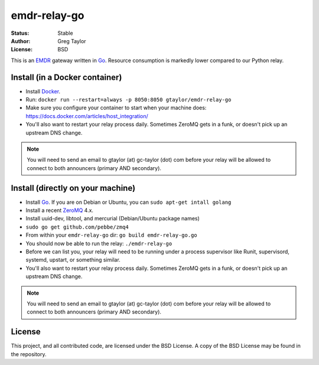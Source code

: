 emdr-relay-go
=============

:Status: Stable
:Author: Greg Taylor
:License: BSD

This is an EMDR_ gateway written in Go_. Resource consumption is markedly
lower compared to our Python relay.

Install (in a Docker container)
-------------------------------

* Install Docker_.
* Run: ``docker run --restart=always -p 8050:8050 gtaylor/emdr-relay-go``
* Make sure you configure your container to start when your machine does:
  https://docs.docker.com/articles/host_integration/
* You'll also want to restart your relay process daily. Sometimes ZeroMQ gets
  in a funk, or doesn't pick up an upstream DNS change.

.. note:: You will need to send an email to gtaylor (at) gc-taylor (dot)
	com before your relay will be allowed to connect to both announcers
	(primary AND secondary).

Install (directly on your machine)
----------------------------------

* Install Go_. If you are on Debian or Ubuntu, you can ``sudo apt-get intall golang``
* Install a recent ZeroMQ_ 4.x.
* Install uuid-dev, libtool, and mercurial (Debian/Ubuntu package names)
* ``sudo go get github.com/pebbe/zmq4``
* From within your ``emdr-relay-go`` dir: ``go build emdr-relay-go.go``
* You should now be able to run the relay: ``./emdr-relay-go``
* Before we can list you, your relay will need to be running under a process 
  supervisor like Runit, supervisord, systemd, upstart, or something similar.
* You'll also want to restart your relay process daily. Sometimes ZeroMQ gets
  in a funk, or doesn't pick up an upstream DNS change.

.. note:: You will need to send an email to gtaylor (at) gc-taylor (dot) 
	com before your relay will be allowed to connect to both announcers
	(primary AND secondary).

License
-------

This project, and all contributed code, are licensed under the BSD License.
A copy of the BSD License may be found in the repository.

.. _ZeroMQ: http://zeromq.org/
.. _Go: http://golang.org/
.. _EMDR: http://readthedocs.org/docs/eve-market-data-relay/
.. _Docker: https://docs.docker.com/installation/#installation
